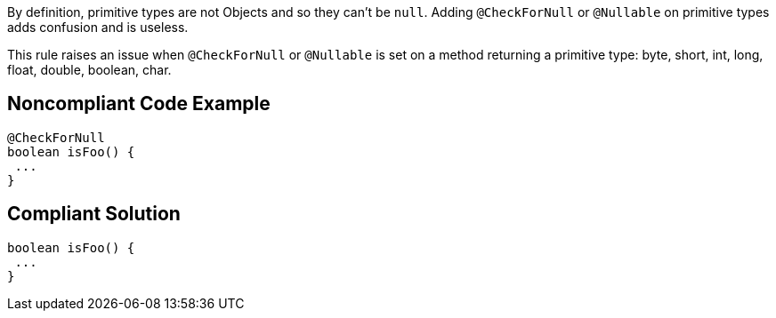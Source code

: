 By definition, primitive types are not Objects and so they can't be ``++null++``. Adding ``++@CheckForNull++`` or ``++@Nullable++`` on primitive types adds confusion and is useless.


This rule raises an issue when ``++@CheckForNull++`` or ``++@Nullable++`` is set on a method returning a primitive type: byte, short, int, long, float, double, boolean, char.

== Noncompliant Code Example

----
@CheckForNull
boolean isFoo() {
 ...
}
----

== Compliant Solution

----
boolean isFoo() {
 ...
}
----

